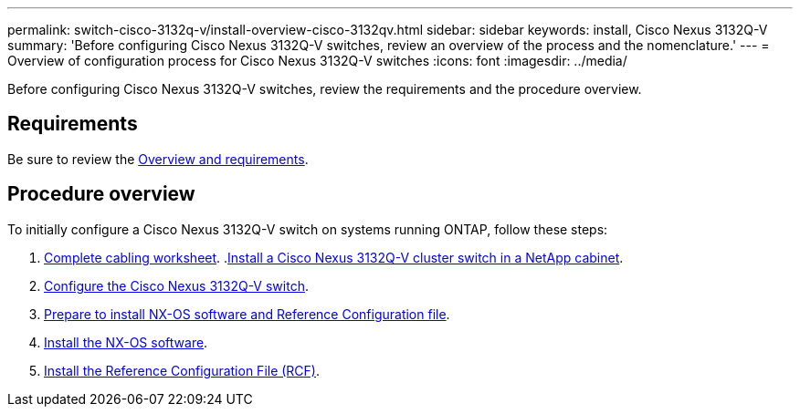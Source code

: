 ---
permalink: switch-cisco-3132q-v/install-overview-cisco-3132qv.html
sidebar: sidebar
keywords: install, Cisco Nexus 3132Q-V
summary: 'Before configuring Cisco Nexus 3132Q-V switches, review an overview of the process and the nomenclature.'
---
= Overview of configuration process for Cisco Nexus 3132Q-V switches
:icons: font
:imagesdir: ../media/

[.lead]
Before configuring Cisco Nexus 3132Q-V switches, review the requirements and the procedure overview.

== Requirements
Be sure to review the link:index.html[Overview and requirements].

== Procedure overview

To initially configure a Cisco Nexus 3132Q-V switch on systems running ONTAP, follow these steps:

. link:switch-cisco-3132q-v/setup_worksheet_3132q.html[Complete cabling worksheet].
.link:install-cisco-nexus-3232c.html[Install a Cisco Nexus 3132Q-V cluster switch in a NetApp cabinet].
. link:setup-switch.html[Configure the Cisco Nexus 3132Q-V switch].
. link:prepare-install-cisco-nexus-3132q.html[Prepare to install NX-OS software and Reference Configuration file].
. link:install-nx-os-software-3132q-v.html[Install the NX-OS software].
. link:install-rcf-3132q-v.html[Install the Reference Configuration File (RCF)].
